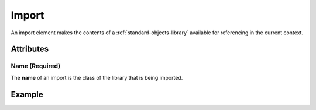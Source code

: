 .. _standard-objects-import:

######
Import
######

An import element makes the contents of a :ref:`standard-objects-library` available for referencing
in the current context.

**********
Attributes
**********

Name (Required)
===============

The **name** of an import is the class of the library that is being imported.

*******
Example
*******

.. tabs::

  .. code-tab:: xml

    <!-- Import the contents of "org.esta.device.1" into the current file. -->
    <import name="org.esta.device.1" />

  .. code-tab:: json

    {
      "udrtype": "import",
      "name": "org.esta.intensity.1"
    }
